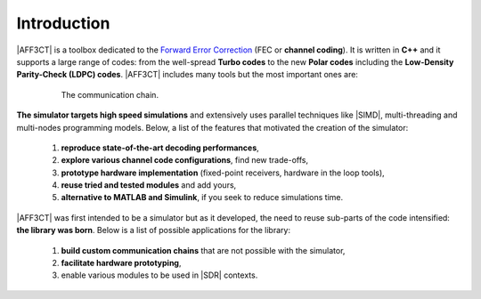 .. _user_introduction:

************
Introduction
************

.. _Forward Error Correction: https://en.wikipedia.org/wiki/Forward_error_correction
.. _Monte Carlo method: https://en.wikipedia.org/wiki/Monte_Carlo_method

|AFF3CT| is a toolbox dedicated to the `Forward Error Correction`_ (FEC or
**channel coding**). It is written in **C++** and it supports a large range of
codes: from the well-spread **Turbo codes** to the new **Polar codes** including
the **Low-Density Parity-Check (LDPC) codes**. |AFF3CT| includes many tools but
the most important ones are:

.. hlist::
   :columns: 2

   * a **standalone simulator** to simulate communication chains (c.f.
     :numref:`fig_comm_chain`) based on a `Monte Carlo method`_,
   * a **toolbox** or a **library** that can be used through a well-documented
     |API|.

.. _fig_comm_chain:

.. figure:: images/comm_chain.png
   :figwidth: 80 %
   :align: center

   The communication chain.

**The simulator targets high speed simulations** and extensively uses parallel
techniques like |SIMD|, multi-threading and multi-nodes programming models.
Below, a list of the features that motivated the creation of the simulator:

   #. **reproduce state-of-the-art decoding performances**,
   #. **explore various channel code configurations**, find new trade-offs,
   #. **prototype hardware implementation** (fixed-point receivers, hardware in
      the loop tools),
   #. **reuse tried and tested modules** and add yours,
   #. **alternative to MATLAB and Simulink**, if you seek to reduce simulations
      time.

|AFF3CT| was first intended to be a simulator but as it developed, the need to
reuse sub-parts of the code intensified: **the library was born**. Below is a
list of possible applications for the library:

   #. **build custom communication chains** that are not possible with the
      simulator,
   #. **facilitate hardware prototyping**,
   #. enable various modules to be used in |SDR| contexts.